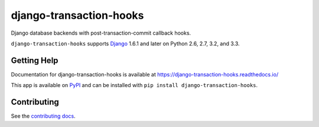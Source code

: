 ============================
django-transaction-hooks
============================

.. image:: https://secure.travis-ci.org/carljm/django-transaction-hooks.png?branch=master
   :target: http://travis-ci.org/carljm/django-transaction-hooks
   :alt: Test status
.. image:: https://coveralls.io/repos/carljm/django-transaction-hooks/badge.png?branch=master
   :target: https://coveralls.io/r/carljm/django-transaction-hooks
   :alt: Test coverage
.. image:: https://readthedocs.org/projects/django-transaction-hooks/badge/?version=latest
   :target: https://readthedocs.org/projects/django-transaction-hooks/?badge=latest
   :alt: Documentation Status
.. image:: https://badge.fury.io/py/django-transaction-hooks.svg
   :target: https://pypi.python.org/pypi/django-transaction-hooks
   :alt: Latest version

Django database backends with post-transaction-commit callback hooks.

``django-transaction-hooks`` supports `Django`_ 1.6.1 and later on Python 2.6,
2.7, 3.2, and 3.3.

.. _Django: http://www.djangoproject.com/


Getting Help
============

Documentation for django-transaction-hooks is available at
https://django-transaction-hooks.readthedocs.io/

This app is available on `PyPI`_ and can be installed with ``pip install
django-transaction-hooks``.

.. _PyPI: https://pypi.python.org/pypi/django-transaction-hooks/


Contributing
============

See the `contributing docs`_.

.. _contributing docs: https://github.com/carljm/django-transaction-hooks/blob/master/CONTRIBUTING.rst

